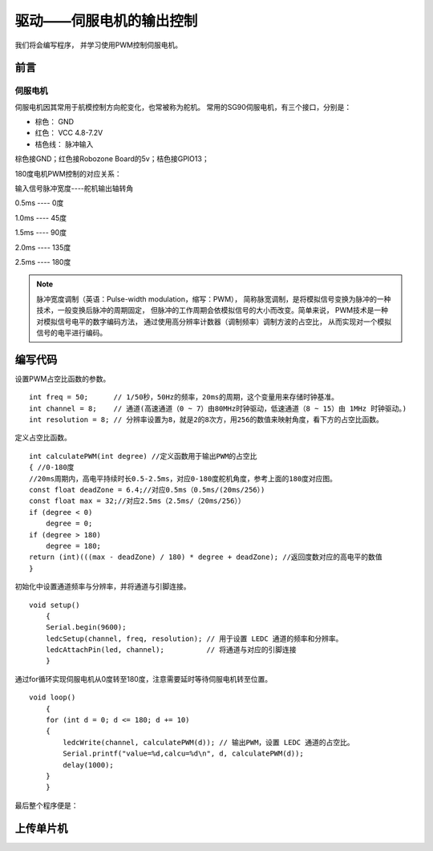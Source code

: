 .. _doc_tutorial_basic_07_servo:

驱动——伺服电机的输出控制
==================================================

我们将会编写程序，
并学习使用PWM控制伺服电机。

前言
~~~~~~~~~~~~

伺服电机
-------------

伺服电机因其常用于航模控制方向舵变化，也常被称为舵机。
常用的SG90伺服电机，有三个接口，分别是：

- 棕色： GND

- 红色： VCC 4.8-7.2V

- 桔色线： 脉冲输入

棕色接GND；红色接Robozone Board的5v；桔色接GPIO13；

.. image:: assets/servo_sg90.jpg

180度电机PWM控制的对应关系：

输入信号脉冲宽度----舵机输出轴转角

0.5ms        ----     0度

1.0ms        ----     45度

1.5ms        ----     90度

2.0ms        ----     135度

2.5ms        ----     180度

.. note:: 
    脉冲宽度调制（英语：Pulse-width modulation，缩写：PWM），
    简称脉宽调制，是将模拟信号变换为脉冲的一种技术，一般变换后脉冲的周期固定，
    但脉冲的工作周期会依模拟信号的大小而改变。简单来说，
    PWM技术是一种对模拟信号电平的数字编码方法，
    通过使用高分辨率计数器（调制频率）调制方波的占空比，
    从而实现对一个模拟信号的电平进行编码。

编写代码
~~~~~~~~~~~~~~~~~~~~~

设置PWM占空比函数的参数。
::

    int freq = 50;      // 1/50秒，50Hz的频率，20ms的周期，这个变量用来存储时钟基准。
    int channel = 8;    // 通道(高速通道（0 ~ 7）由80MHz时钟驱动，低速通道（8 ~ 15）由 1MHz 时钟驱动。)
    int resolution = 8; // 分辨率设置为8，就是2的8次方，用256的数值来映射角度，看下方的占空比函数。


定义占空比函数。
::
        int calculatePWM(int degree) //定义函数用于输出PWM的占空比
        { //0-180度
        //20ms周期内，高电平持续时长0.5-2.5ms，对应0-180度舵机角度，参考上面的180度对应图。
        const float deadZone = 6.4;//对应0.5ms（0.5ms/(20ms/256）)
        const float max = 32;//对应2.5ms（2.5ms/（20ms/256））
        if (degree < 0)
            degree = 0;
        if (degree > 180)
            degree = 180;
        return (int)(((max - deadZone) / 180) * degree + deadZone); //返回度数对应的高电平的数值
        }   


初始化中设置通道频率与分辨率，并将通道与引脚连接。
::
    void setup()
        {
        Serial.begin(9600);
        ledcSetup(channel, freq, resolution); // 用于设置 LEDC 通道的频率和分辨率。
        ledcAttachPin(led, channel);          // 将通道与对应的引脚连接
        }

通过for循环实现伺服电机从0度转至180度，注意需要延时等待伺服电机转至位置。
::
    void loop()
        {
        for (int d = 0; d <= 180; d += 10)
        {
            ledcWrite(channel, calculatePWM(d)); // 输出PWM，设置 LEDC 通道的占空比。
            Serial.printf("value=%d,calcu=%d\n", d, calculatePWM(d));
            delay(1000);
        }  
        }
最后整个程序便是：

.. code-block:: arduino
   :linenos:

         #include <Arduino.h>
        int freq = 50;      // 1/50秒，50Hz的频率，20ms的周期，这个变量用来存储时钟基准。
        int channel = 8;    // 通道(高速通道（0 ~ 7）由80MHz时钟驱动，低速通道（8 ~ 15）由 1MHz 时钟驱动。)
        int resolution = 8; // 分辨率设置为8，就是2的8次方，用256的数值来映射角度，看下方的占空比函数。
        const int led = 13;

        int calculatePWM(int degree) //定义函数用于输出PWM的占空比
        { //0-180度
        //20ms周期内，高电平持续时长0.5-2.5ms，对应0-180度舵机角度，参考上面的180度对应图。
        const float deadZone = 6.4;//对应0.5ms（0.5ms/(20ms/256）)
        const float max = 32;//对应2.5ms（2.5ms/（20ms/256））
        if (degree < 0)
            degree = 0;
        if (degree > 180)
            degree = 180;
        return (int)(((max - deadZone) / 180) * degree + deadZone); //返回度数对应的高电平的数值
        }

        void setup()
        {
        Serial.begin(9600);
        ledcSetup(channel, freq, resolution); // 用于设置 LEDC 通道的频率和分辨率。
        ledcAttachPin(led, channel);          // 将通道与对应的引脚连接
        }

        void loop()
        {
        for (int d = 0; d <= 180; d += 10)
        {
            ledcWrite(channel, calculatePWM(d)); // 输出PWM，设置 LEDC 通道的占空比。
            Serial.printf("value=%d,calcu=%d\n", d, calculatePWM(d));
            delay(1000);
        }  
        }

上传单片机
~~~~~~~~~~~~
